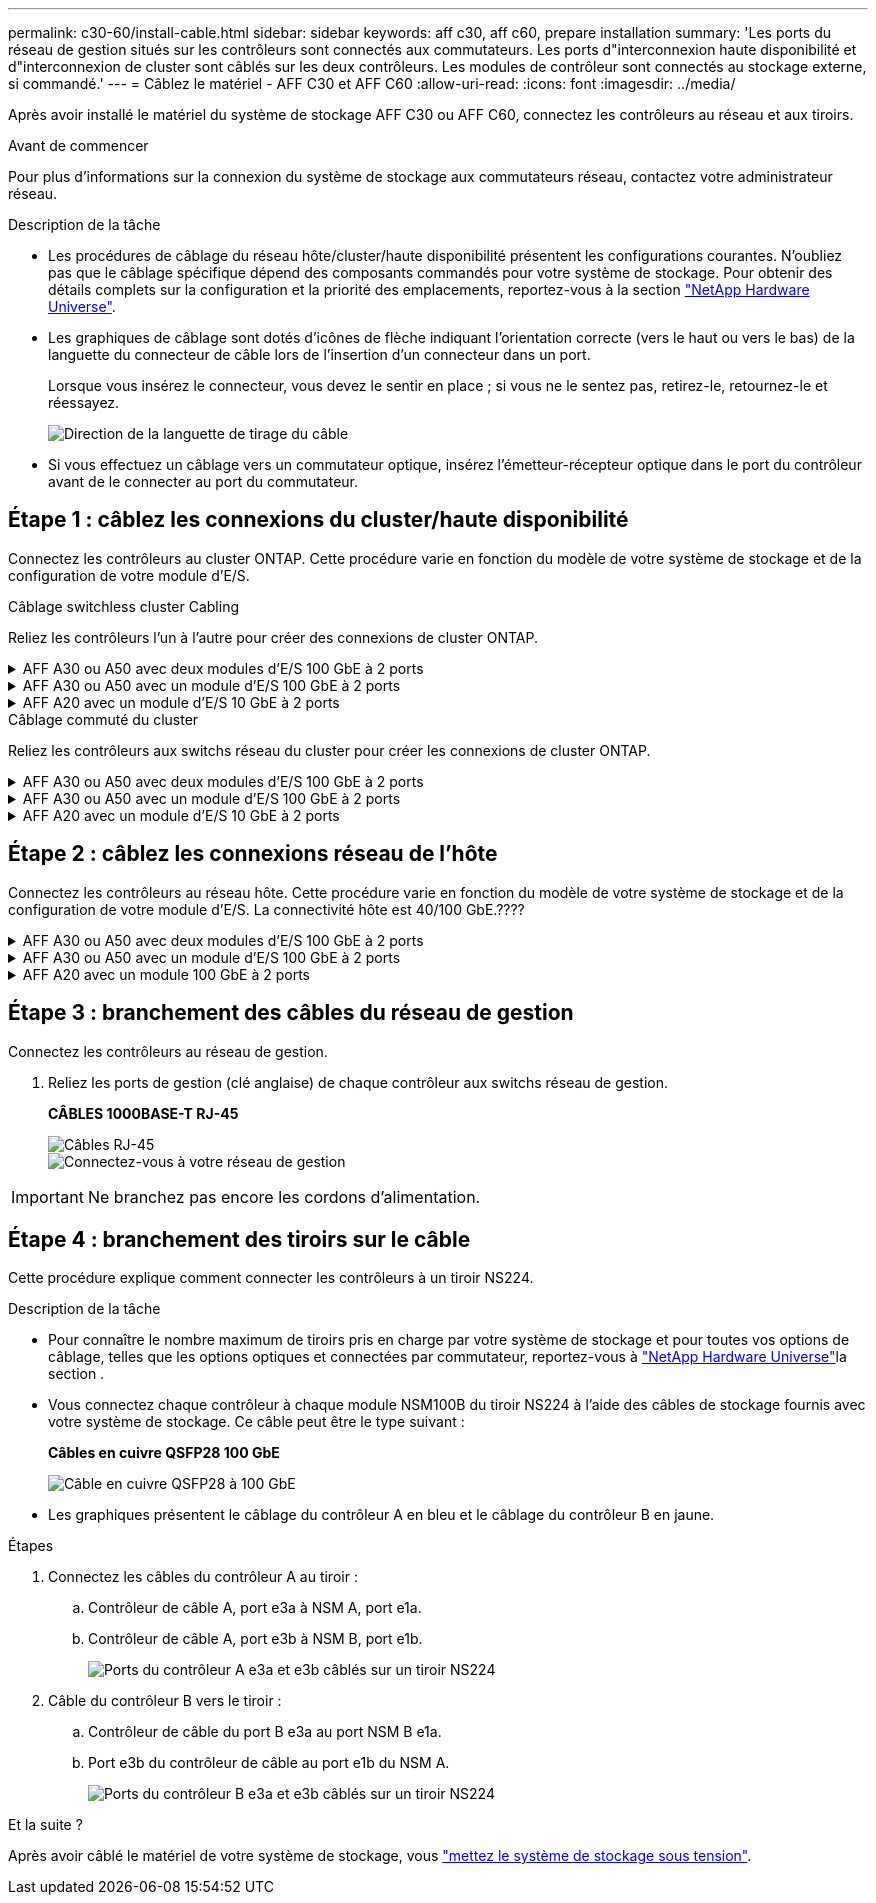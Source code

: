 ---
permalink: c30-60/install-cable.html 
sidebar: sidebar 
keywords: aff c30, aff c60, prepare installation 
summary: 'Les ports du réseau de gestion situés sur les contrôleurs sont connectés aux commutateurs. Les ports d"interconnexion haute disponibilité et d"interconnexion de cluster sont câblés sur les deux contrôleurs. Les modules de contrôleur sont connectés au stockage externe, si commandé.' 
---
= Câblez le matériel - AFF C30 et AFF C60
:allow-uri-read: 
:icons: font
:imagesdir: ../media/


[role="lead"]
Après avoir installé le matériel du système de stockage AFF C30 ou AFF C60, connectez les contrôleurs au réseau et aux tiroirs.

.Avant de commencer
Pour plus d'informations sur la connexion du système de stockage aux commutateurs réseau, contactez votre administrateur réseau.

.Description de la tâche
* Les procédures de câblage du réseau hôte/cluster/haute disponibilité présentent les configurations courantes. N'oubliez pas que le câblage spécifique dépend des composants commandés pour votre système de stockage. Pour obtenir des détails complets sur la configuration et la priorité des emplacements, reportez-vous à la section link:https://hwu.netapp.com["NetApp Hardware Universe"^].
* Les graphiques de câblage sont dotés d'icônes de flèche indiquant l'orientation correcte (vers le haut ou vers le bas) de la languette du connecteur de câble lors de l'insertion d'un connecteur dans un port.
+
Lorsque vous insérez le connecteur, vous devez le sentir en place ; si vous ne le sentez pas, retirez-le, retournez-le et réessayez.

+
image:../media/drw_cable_pull_tab_direction_ieops-1699.svg["Direction de la languette de tirage du câble"]

* Si vous effectuez un câblage vers un commutateur optique, insérez l'émetteur-récepteur optique dans le port du contrôleur avant de le connecter au port du commutateur.




== Étape 1 : câblez les connexions du cluster/haute disponibilité

Connectez les contrôleurs au cluster ONTAP. Cette procédure varie en fonction du modèle de votre système de stockage et de la configuration de votre module d'E/S.

[role="tabbed-block"]
====
.Câblage switchless cluster Cabling
--
Reliez les contrôleurs l'un à l'autre pour créer des connexions de cluster ONTAP.

.AFF A30 ou A50 avec deux modules d'E/S 100 GbE à 2 ports
[%collapsible]
=====
Les ports de module d'E/S des connecteurs 2 et 4 sont des ports 40 GbE. Cela ne s'applique-t-il qu'au 30-50, si oui, laissez les 2 notes où sont, mais si s'applique à tous les 3, puis déplacez-le ou nouveau paragraphe sous le texte de la section principale.???

.Étapes
. Reliez les connexions d'interconnexion cluster/haute disponibilité :
+

NOTE: Le trafic d'interconnexion de cluster et le trafic haute disponibilité partagent les mêmes ports physiques.

+
.. Reliez le port e2a du contrôleur A au port e2a du contrôleur B.
.. Connectez le port e4a du contrôleur A au port e4a du contrôleur B.
+

NOTE: Les ports e2b et e4b des modules d'E/S des connecteurs 2 et 4 ne sont pas utilisés et sont disponibles pour la connectivité front-end (réseau hôte), si nécessaire.

+
*Câbles d'interconnexion cluster/haute disponibilité*

+
image::../media/oie_cable_25Gb_Ethernet_SFP28_IEOPS-1069.svg[Câble haute disponibilité du cluster]

+
image::../media/drw_isi_a30-50_switchless_2p_100gbe_2card_cabling_ieops-2011.svg[Schéma de câblage d'un cluster sans commutateur à 2 nœuds utilisant deux modules io 100 gbe]





=====
.AFF A30 ou A50 avec un module d'E/S 100 GbE à 2 ports
[%collapsible]
=====
Les ports de module d'E/S des connecteurs 2 et 4 sont des ports 40 GbE.

.Étapes
. Reliez les connexions d'interconnexion cluster/haute disponibilité :
+

NOTE: Le trafic d'interconnexion de cluster et le trafic haute disponibilité partagent les mêmes ports physiques.

+
.. Connectez le port e4a du contrôleur A au port e4a du contrôleur B.
.. Reliez le port e4b du contrôleur A au port e4b du contrôleur B.
+
*Câbles d'interconnexion cluster/haute disponibilité*

+
image::../media/oie_cable_25Gb_Ethernet_SFP28_IEOPS-1069.svg[Câble haute disponibilité du cluster]

+
image::../media/drw_isi_a30-50_switchless_2p_100gbe_1card_cabling_ieops-1925.svg[Schéma de câblage d'un cluster sans commutateur à 2 nœuds avec un module io 100 gbe]





=====
.AFF A20 avec un module d'E/S 10 GbE à 2 ports
[%collapsible]
=====
Ajouter un exemple

+ image:../media/oie_cable_sfp_gbe_copper.png["Connecteur en cuivre SFP GbE"]

+

=====
--
.Câblage commuté du cluster
--
Reliez les contrôleurs aux switchs réseau du cluster pour créer les connexions de cluster ONTAP.

.AFF A30 ou A50 avec deux modules d'E/S 100 GbE à 2 ports
[%collapsible]
=====
Ajouter un exemple

Notez que les ports 40 GbE e2b et e4b des modules d'E/S des connecteurs 2 et 4 ne sont pas utilisés et sont disponibles pour la connectivité front-end, si nécessaire.

=====
.AFF A30 ou A50 avec un module d'E/S 100 GbE à 2 ports
[%collapsible]
=====
.Étapes
. Reliez les contrôleurs aux commutateurs du réseau du cluster :
+

NOTE: Le trafic d'interconnexion de cluster et le trafic haute disponibilité partagent les mêmes ports physiques.

+
.. Câble du port e4a du contrôleur A et du port e4a du contrôleur B vers le commutateur a du réseau du cluster
.. Reliez le port e4b du contrôleur A et le port e4b du contrôleur B au commutateur de réseau du cluster B.
+
*Câbles d'interconnexion cluster/haute disponibilité*

+
image::../media/oie_cable100_gbe_qsfp28.png[Câble de 100 Go]

+
image::../media/drw_isi_a30-50_2p_100gbe_1card_switched_cabling_ieops-1926.svg[Reliez les connexions du cluster au réseau du cluster]





=====
.AFF A20 avec un module d'E/S 10 GbE à 2 ports
[%collapsible]
=====
Ajouter un exemple

=====
--
====


== Étape 2 : câblez les connexions réseau de l'hôte

Connectez les contrôleurs au réseau hôte. Cette procédure varie en fonction du modèle de votre système de stockage et de la configuration de votre module d'E/S. La connectivité hôte est 40/100 GbE.????

.AFF A30 ou A50 avec deux modules d'E/S 100 GbE à 2 ports
[%collapsible]
====
Texte

====
.AFF A30 ou A50 avec un module d'E/S 100 GbE à 2 ports
[%collapsible]
====
. Câblez les connexions réseau de l'hôte.
+
Les sous-étapes suivantes sont des exemples de câblage réseau hôte facultatif. Si nécessaire, reportez-vous  à la section link:https://hwu.netapp.com["NetApp Hardware Universe"^] pour connaître la configuration spécifique de votre système de stockage.

+
.. En option : câblage vers des switchs réseau hôte 40 GbE.
+
Les ports de câble e2a, e2b, e2c et e2d de chaque contrôleur sont reliés aux commutateurs de réseau hôte Ethernet.

+
*Câbles 40/100 GbE*

+
image::../media/oie_cable_sfp_gbe_copper.png[Câble de 40/100 Go]

+
image::../media/drw_isi_a30-50_host_2p_40-100gbe_1card_cabling_ieops-1923.svg[Câble vers les switchs réseau hôte ethernet 40 gbe]

.. Facultatif : câble vers les switchs réseau hôte FC.
+
Reliez les ports 1a, 1b, 1c et 1D de chaque contrôleur aux commutateurs réseau hôte FC.

+
*Câbles FC 64 Gbit/s*

+
image::../media/oie_cable_sfp_gbe_copper.png[Câble fc de 64 Go]

+
image::../media/drw_isi_a30-50_4p_64gb_fc_1card_cabling_ieops-1924.svg[Câble vers les switchs réseau hôte fc de 64 go]





====
.AFF A20 avec un module 100 GbE à 2 ports
[%collapsible]
====
ajouter du texte

====


== Étape 3 : branchement des câbles du réseau de gestion

Connectez les contrôleurs au réseau de gestion.

. Reliez les ports de gestion (clé anglaise) de chaque contrôleur aux switchs réseau de gestion.
+
*CÂBLES 1000BASE-T RJ-45*

+
image::../media/oie_cable_rj45.png[Câbles RJ-45]

+
image::../media/drw_isi_g_wrench_cabling_ieops-1928.svg[Connectez-vous à votre réseau de gestion]




IMPORTANT: Ne branchez pas encore les cordons d'alimentation.



== Étape 4 : branchement des tiroirs sur le câble

Cette procédure explique comment connecter les contrôleurs à un tiroir NS224.

.Description de la tâche
* Pour connaître le nombre maximum de tiroirs pris en charge par votre système de stockage et pour toutes vos options de câblage, telles que les options optiques et connectées par commutateur, reportez-vous à link:https://hwu.netapp.com["NetApp Hardware Universe"^]la section .
* Vous connectez chaque contrôleur à chaque module NSM100B du tiroir NS224 à l'aide des câbles de stockage fournis avec votre système de stockage. Ce câble peut être le type suivant :
+
*Câbles en cuivre QSFP28 100 GbE*

+
image::../media/oie_cable100_gbe_qsfp28.png[Câble en cuivre QSFP28 à 100 GbE]

* Les graphiques présentent le câblage du contrôleur A en bleu et le câblage du contrôleur B en jaune.


.Étapes
. Connectez les câbles du contrôleur A au tiroir :
+
.. Contrôleur de câble A, port e3a à NSM A, port e1a.
.. Contrôleur de câble A, port e3b à NSM B, port e1b.
+
image:../media/drw_isi_g_1_ns224_controller_a_cabling_ieops-1945.svg["Ports du contrôleur A e3a et e3b câblés sur un tiroir NS224"]



. Câble du contrôleur B vers le tiroir :
+
.. Contrôleur de câble du port B e3a au port NSM B e1a.
.. Port e3b du contrôleur de câble au port e1b du NSM A.
+
image:../media/drw_isi_g_1_ns224_controller_b_cabling_ieops-1946.svg["Ports du contrôleur B e3a et e3b câblés sur un tiroir NS224"]





.Et la suite ?
Après avoir câblé le matériel de votre système de stockage, vous link:install-power-hardware.html["mettez le système de stockage sous tension"].
